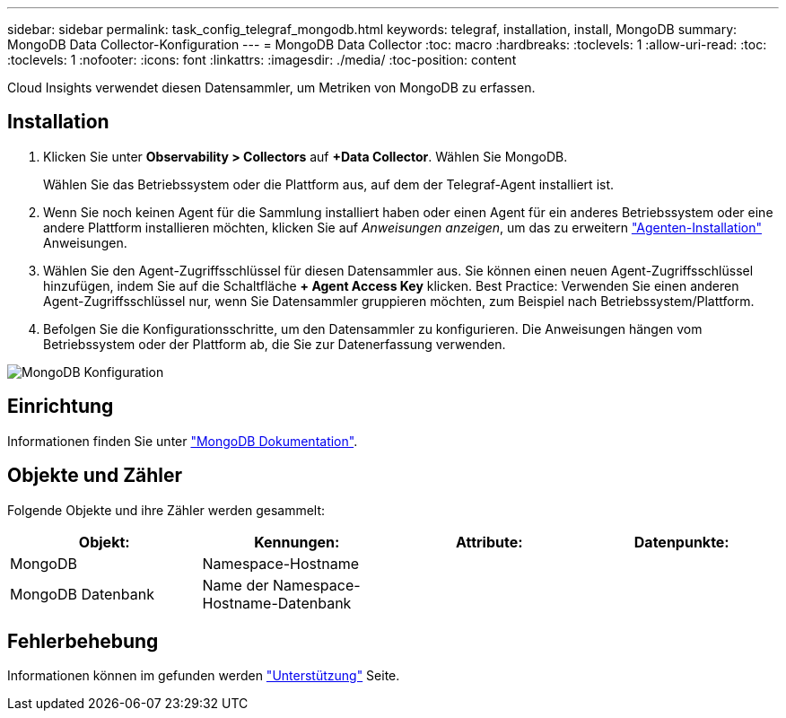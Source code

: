 ---
sidebar: sidebar 
permalink: task_config_telegraf_mongodb.html 
keywords: telegraf, installation, install, MongoDB 
summary: MongoDB Data Collector-Konfiguration 
---
= MongoDB Data Collector
:toc: macro
:hardbreaks:
:toclevels: 1
:allow-uri-read: 
:toc: 
:toclevels: 1
:nofooter: 
:icons: font
:linkattrs: 
:imagesdir: ./media/
:toc-position: content


[role="lead"]
Cloud Insights verwendet diesen Datensammler, um Metriken von MongoDB zu erfassen.



== Installation

. Klicken Sie unter *Observability > Collectors* auf *+Data Collector*. Wählen Sie MongoDB.
+
Wählen Sie das Betriebssystem oder die Plattform aus, auf dem der Telegraf-Agent installiert ist.

. Wenn Sie noch keinen Agent für die Sammlung installiert haben oder einen Agent für ein anderes Betriebssystem oder eine andere Plattform installieren möchten, klicken Sie auf _Anweisungen anzeigen_, um das zu erweitern link:task_config_telegraf_agent.html["Agenten-Installation"] Anweisungen.
. Wählen Sie den Agent-Zugriffsschlüssel für diesen Datensammler aus. Sie können einen neuen Agent-Zugriffsschlüssel hinzufügen, indem Sie auf die Schaltfläche *+ Agent Access Key* klicken. Best Practice: Verwenden Sie einen anderen Agent-Zugriffsschlüssel nur, wenn Sie Datensammler gruppieren möchten, zum Beispiel nach Betriebssystem/Plattform.
. Befolgen Sie die Konfigurationsschritte, um den Datensammler zu konfigurieren. Die Anweisungen hängen vom Betriebssystem oder der Plattform ab, die Sie zur Datenerfassung verwenden.


image:MongoDBDCConfigLinux.png["MongoDB Konfiguration"]



== Einrichtung

Informationen finden Sie unter link:https://docs.mongodb.com/["MongoDB Dokumentation"].



== Objekte und Zähler

Folgende Objekte und ihre Zähler werden gesammelt:

[cols="<.<,<.<,<.<,<.<"]
|===
| Objekt: | Kennungen: | Attribute: | Datenpunkte: 


| MongoDB | Namespace-Hostname |  |  


| MongoDB Datenbank | Name der Namespace-Hostname-Datenbank |  |  
|===


== Fehlerbehebung

Informationen können im gefunden werden link:concept_requesting_support.html["Unterstützung"] Seite.
